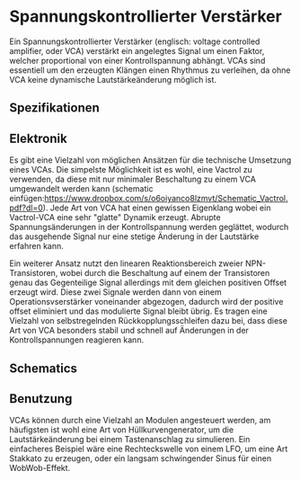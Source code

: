 #+bibliography: ../../references.bib

* Spannungskontrollierter Verstärker
Ein Spannungskontrollierter Verstärker (englisch: voltage controlled amplifier, oder VCA) verstärkt ein angelegtes Signal um einen Faktor, welcher proportional von einer Kontrollspannung abhängt. VCAs sind essentiell um den erzeugten Klängen einen Rhythmus zu verleihen, da ohne VCA keine dynamische Lautstärkeänderung möglich ist. 
** Spezifikationen
** Elektronik
Es gibt eine Vielzahl von möglichen Ansätzen für die technische Umsetzung eines VCAs. Die simpelste Möglichkeit ist es wohl, eine Vactrol zu verwenden, da diese mit nur minimaler Beschaltung zu einem VCA umgewandelt werden kann (schematic einfügen:https://www.dropbox.com/s/o6oiyanco8lzmvt/Schematic_Vactrol.pdf?dl=0). Jede Art von VCA hat einen gewissen Eigenklang wobei ein Vactrol-VCA eine sehr "glatte" Dynamik erzeugt. Abrupte Spannungsänderungen in der Kontrollspannung werden geglättet, wodurch das ausgehende Signal nur eine stetige Änderung in der Lautstärke erfahren kann.

Ein weiterer Ansatz nutzt den linearen Reaktionsbereich zweier NPN-Transistoren, wobei durch die Beschaltung auf einem der Transistoren genau das Gegenteilige Signal allerdings mit dem gleichen positiven Offset erzeugt wird. Diese zwei Signale werden dann von einem Operationsvserstärker voneinander abgezogen, dadurch wird der positive offset eliminiert und das modulierte Signal bleibt übrig. Es tragen eine Vielzahl von selbstregelnden Rückkopplungsschleifen dazu bei, dass diese Art von VCA besonders stabil und schnell auf Änderungen in der Kontrollspannungen reagieren kann.
** Schematics
** Benutzung
VCAs können durch eine Vielzahl an Modulen angesteuert werden, am häufigsten ist wohl eine Art von Hüllkurvengenerator, um die Lautstärkeänderung bei einem Tastenanschlag zu simulieren. Ein einfacheres Beispiel wäre eine Rechteckswelle von einem LFO, um eine Art Stakkato zu erzeugen, oder ein langsam schwingender Sinus für einen WobWob-Effekt.
